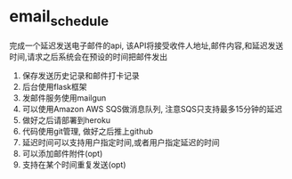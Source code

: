 * email_schedule
完成一个延迟发送电子邮件的api, 该API将接受收件人地址,邮件内容,和延迟发送时间,请求之后系统会在预设的时间把邮件发出
1. 保存发送历史记录和邮件打卡记录
2. 后台使用flask框架
3. 发邮件服务使用mailgun
4. 可以使用Amazon AWS SQS做消息队列, 注意SQS只支持最多15分钟的延迟
5. 做好之后请部署到heroku
6. 代码使用git管理, 做好之后推上github
7. 延迟时间可以支持用户指定时间,或者用户指定延迟的时间
8. 可以添加邮件附件(opt)
9. 支持在某个时间重复发送(opt)
